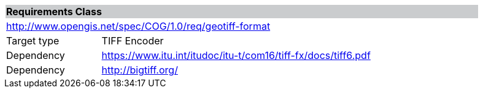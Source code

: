 [[req_geotiff-format]]
[cols="1,4",width="90%"]
|===
2+|*Requirements Class* {set:cellbgcolor:#CACCCE}
2+|http://www.opengis.net/spec/COG/1.0/req/geotiff-format {set:cellbgcolor:#FFFFFF}
|Target type |TIFF Encoder
|Dependency |https://www.itu.int/itudoc/itu-t/com16/tiff-fx/docs/tiff6.pdf
|Dependency |http://bigtiff.org/ |
|===
